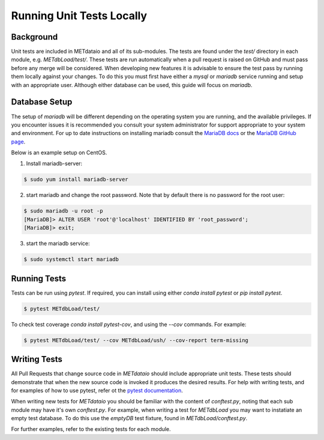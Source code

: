 
*************************************
Running Unit Tests Locally
*************************************

Background
===========

Unit tests are included in METdataio and all of its sub-modules. The tests are found under the `test/` directory in each module, e.g. `METdbLoad/test/`.
These tests are run automatically when a pull request is raised on GitHub and must pass before any merge will be considered. 
When developing new features it is advisable to ensure the test pass by running them locally against your changes. To do this you must first have either
a `mysql` or `mariadb` service running and setup with an appropriate user. Although either database can be used, this guide will focus on `mariadb`.

Database Setup
==============

The setup of `mariadb` will be different depending on the operating system you are running, and the available privileges. If you encounter issues it is recommended you consult your system administrator
for support appropriate to your system and environment. For up to date instructions on installing mariadb consult the `MariaDB docs <mariadb.org>`_ or the `MariaDB GitHub page <https://github.com/MariaDB/>`_.

Below is an example setup on CentOS.

1. Install mariadb-server: 

.. code-block:: console

    $ sudo yum install mariadb-server

2. start mariadb and change the root password. Note that by default there is no password for the root user:

.. code-block:: console

    $ sudo mariadb -u root -p
    [MariaDB]> ALTER USER 'root'@'localhost' IDENTIFIED BY 'root_password';
    [MariaDB]> exit;

3. start the mariadb service:

.. code-block:: console

    $ sudo systemctl start mariadb

Running Tests
=============

Tests can be run using `pytest`. If required, you can install using either `conda install pytest` or `pip install pytest`.

.. code-block:: console

    $ pytest METdbLoad/test/

To check test coverage `conda install pytest-cov`, and using the `--cov` commands. For example:

.. code-block:: console

    $ pytest METdbLoad/test/ --cov METdbLoad/ush/ --cov-report term-missing

Writing Tests
=============

All Pull Requests that change source code in `METdataio` should include appropriate unit tests. These tests should 
demonstrate that when the new source code is invoked it produces the desired results. For help with writing tests, and for examples 
of how to use pytest, refer ot the `pytest documentation <https://docs.pytest.org/>`_.

When writing new tests for `METdataio` you should be familiar with the content of `conftest.py`, noting that each sub module may have it's own `conftest.py`.
For example, when writing a test for `METdbLoad` you may want to instatiate an empty test database. To do this use the `emptyDB` test fixture, found in `METdbLoad/conftest.py`.

For further examples, refer to the existing tests for each module.
